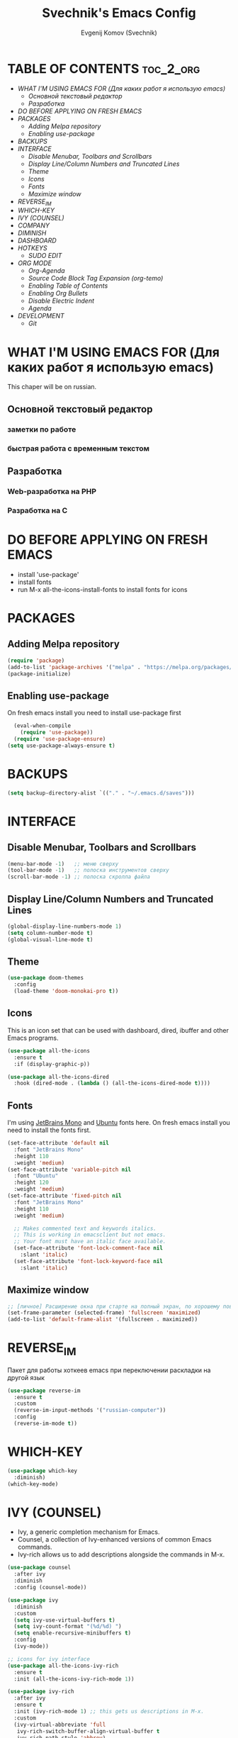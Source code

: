 #+TITLE: Svechnik's Emacs Config
#+AUTHOR: Evgenij Komov (Svechnik)
#+STARTUP: showeverything

* TABLE OF CONTENTS :toc_2_org:
- [[WHAT I'M USING EMACS FOR (Для каких работ я использую emacs)][WHAT I'M USING EMACS FOR (Для каких работ я использую emacs)]]
  - [[Основной текстовый редактор][Основной текстовый редактор]]
  - [[Разработка][Разработка]]
- [[DO BEFORE APPLYING ON FRESH EMACS][DO BEFORE APPLYING ON FRESH EMACS]]
- [[PACKAGES][PACKAGES]]
  - [[Adding Melpa repository][Adding Melpa repository]]
  - [[Enabling use-package][Enabling use-package]]
- [[BACKUPS][BACKUPS]]
- [[INTERFACE][INTERFACE]]
  - [[Disable Menubar, Toolbars and Scrollbars][Disable Menubar, Toolbars and Scrollbars]]
  - [[Display Line/Column Numbers and Truncated Lines][Display Line/Column Numbers and Truncated Lines]]
  - [[Theme][Theme]]
  - [[Icons][Icons]]
  - [[Fonts][Fonts]]
  - [[Maximize window][Maximize window]]
- [[REVERSE_IM][REVERSE_IM]]
- [[WHICH-KEY][WHICH-KEY]]
- [[IVY (COUNSEL)][IVY (COUNSEL)]]
- [[COMPANY][COMPANY]]
- [[DIMINISH][DIMINISH]]
- [[DASHBOARD][DASHBOARD]]
- [[HOTKEYS][HOTKEYS]]
  - [[SUDO EDIT][SUDO EDIT]]
- [[ORG MODE][ORG MODE]]
  - [[Org-Agenda][Org-Agenda]]
  - [[Source Code Block Tag Expansion (org-temo)][Source Code Block Tag Expansion (org-temo)]]
  - [[Enabling Table of Contents][Enabling Table of Contents]]
  - [[Enabling Org Bullets][Enabling Org Bullets]]
  - [[Disable Electric Indent][Disable Electric Indent]]
  - [[Agenda][Agenda]]
- [[DEVELOPMENT][DEVELOPMENT]]
  - [[Git][Git]]

* WHAT I'M USING EMACS FOR (Для каких работ я использую emacs)
This chaper will be on russian.
** Основной текстовый редактор
*** заметки по работе
*** быстрая работа с временным текстом
** Разработка
*** Web-разработка на PHP
*** Разработка на C

* DO BEFORE APPLYING ON FRESH EMACS
- install 'use-package'
- install fonts
- run M-x all-the-icons-install-fonts to install fonts for icons

* PACKAGES
** Adding Melpa repository
#+begin_src emacs-lisp
  (require 'package)
  (add-to-list 'package-archives '("melpa" . "https://melpa.org/packages/") t)
  (package-initialize)
#+end_src

** Enabling use-package
On fresh emacs install you need to install use-package first
#+begin_src emacs-lisp
  (eval-when-compile
    (require 'use-package))
  (require 'use-package-ensure)
(setq use-package-always-ensure t)
#+end_src
* BACKUPS
#+begin_src emacs-lisp
(setq backup-directory-alist `(("." . "~/.emacs.d/saves")))
#+end_src
* INTERFACE
** Disable Menubar, Toolbars and Scrollbars
#+begin_src emacs-lisp
(menu-bar-mode -1)   ;; меню сверху
(tool-bar-mode -1)   ;; полоска инструментов сверху
(scroll-bar-mode -1) ;; полоска скролла файла
#+end_src
** Display Line/Column Numbers and Truncated Lines
#+begin_src emacs-lisp
(global-display-line-numbers-mode 1)
(setq column-number-mode t)
(global-visual-line-mode t)
#+end_src
** Theme
#+begin_src emacs-lisp
(use-package doom-themes
  :config
  (load-theme 'doom-monokai-pro t))
#+end_src
** Icons
This is an icon set that can be used with dashboard, dired, ibuffer and other Emacs programs.
#+begin_src emacs-lisp
(use-package all-the-icons
  :ensure t
  :if (display-graphic-p))

(use-package all-the-icons-dired
  :hook (dired-mode . (lambda () (all-the-icons-dired-mode t))))
#+end_src
** Fonts
I'm using [[https://www.jetbrains.com/lp/mono/][JetBrains Mono]] and [[https://fonts.google.com/specimen/Ubuntu?query=Ubuntu][Ubuntu]] fonts here.
On fresh emacs install you need to install the fonts first.
#+begin_src emacs-lisp
  (set-face-attribute 'default nil
    :font "JetBrains Mono"
    :height 110
    :weight 'medium)
  (set-face-attribute 'variable-pitch nil
    :font "Ubuntu"
    :height 120
    :weight 'medium)
  (set-face-attribute 'fixed-pitch nil
    :font "JetBrains Mono"
    :height 110
    :weight 'medium)
  
    ;; Makes commented text and keywords italics.
    ;; This is working in emacsclient but not emacs.
    ;; Your font must have an italic face available.
    (set-face-attribute 'font-lock-comment-face nil
      :slant 'italic)
    (set-face-attribute 'font-lock-keyword-face nil
      :slant 'italic)
#+end_src

** Maximize window
#+begin_src emacs-lisp
  ;; [личное] Расширение окна при старте на полный экран, по хорошему поведение должно задаваться оконным менеджером
  (set-frame-parameter (selected-frame) 'fullscreen 'maximized)
  (add-to-list 'default-frame-alist '(fullscreen . maximized))
#+end_src
* REVERSE_IM
Пакет для работы хоткеев emacs при переключении раскладки на другой язык
#+begin_src emacs-lisp
(use-package reverse-im
  :ensure t
  :custom
  (reverse-im-input-methods '("russian-computer"))
  :config
  (reverse-im-mode t))
#+end_src
* WHICH-KEY
#+begin_src emacs-lisp
(use-package which-key
  :diminish)
(which-key-mode)
#+end_src
* IVY (COUNSEL)
- Ivy, a generic completion mechanism for Emacs.
- Counsel, a collection of Ivy-enhanced versions of common Emacs commands.
- Ivy-rich allows us to add descriptions alongside the commands in M-x.
#+begin_src emacs-lisp
(use-package counsel
  :after ivy
  :diminish
  :config (counsel-mode))

(use-package ivy
  :diminish
  :custom
  (setq ivy-use-virtual-buffers t)
  (setq ivy-count-format "(%d/%d) ")
  (setq enable-recursive-minibuffers t)
  :config
  (ivy-mode))

;; icons for ivy interface
(use-package all-the-icons-ivy-rich
  :ensure t
  :init (all-the-icons-ivy-rich-mode 1))

(use-package ivy-rich
  :after ivy
  :ensure t
  :init (ivy-rich-mode 1) ;; this gets us descriptions in M-x.
  :custom
  (ivy-virtual-abbreviate 'full
   ivy-rich-switch-buffer-align-virtual-buffer t
   ivy-rich-path-style 'abbrev)
;  :config
;  (ivy-set-display-transformer 'ivy-switch-buffer
;                               'ivy-rich-switch-buffer-transformer)
)

#+end_src
* COMPANY
#+begin_src emacs-lisp
(use-package company
  :diminish)
(add-hook 'after-init-hook 'global-company-mode)

(use-package company-box
  :after company
  :diminish
  :hook (company-mode . company-box-mode))

#+end_src

* DIMINISH
This package implements hiding or abbreviation of the modeline displays (lighters) of minor-modes.  With this package installed, you can add ‘:diminish’ to any use-package block to hide that particular mode in the modeline.
#+begin_src emacs-lisp
(use-package diminish)
#+end_src

* DASHBOARD
#+begin_src emacs-lisp
(use-package dashboard
  :ensure t
  :init
  (setq initial-buffer-choice 'dashboard-open)
  (setq dashboard-set-heading-icons t)
  (setq dashboard-set-file-icons t)
  ;; (setq dashboard-banner-logo-title "Emacs Is More Than A Text Editor!")
  (setq dashboard-startup-banner 'logo) ;; use standard emacs logo as banner
  ;;(setq dashboard-startup-banner "/home/dt/.config/emacs/images/emacs-dash.png")  ;; use custom image as banner
  (setq dashboard-center-content nil) ;; set to 't' for centered content
  (setq dashboard-items '((recents . 5)
                          (agenda . 5 )
                          (bookmarks . 3)
                          (projects . 3)
                          (registers . 3)))
  :custom
  (dashboard-modify-heading-icons '((recents . "file-text")
                                    (bookmarks . "book")))
  :config
  (dashboard-setup-startup-hook)
)
(setq dashboard-filter-agenda-entry 'dashboard-no-filter-agenda)
#+end_src
* HOTKEYS
#+begin_src emacs-lisp
(use-package general
  :config
  ;; set up 'M-SPC' as the global leader key
  (general-create-definer sv/leader-keys
    :keymaps 'override
    :prefix "M-SPC")
)

(global-set-key "\C-s" 'swiper)

#+end_src

** SUDO EDIT
Allows to reopen/open readonly file with sudo privileges
#+begin_src emacs-lisp
(use-package sudo-edit
  :config
    (sv/leader-keys
      "s" 'sudo-edit
      "S" 'sudo-edit-find-file))
#+end_src
* ORG MODE
** Org-Agenda
#+begin_src emacs-lisp
(setq org-agenda-files '("~/Documents/Agenda/agenda.org"))
#+end_src
** Source Code Block Tag Expansion (org-temo)
Org-tempo is not a separate package but a module within org that can be enabled.  Org-tempo allows for '<s' followed by TAB to expand to a begin_src tag.  Other expansions available include:
| Typing the below + TAB | Expands to ...                          |
|------------------------+-----------------------------------------|
| <a                     | '#+BEGIN_EXPORT ascii' … '#+END_EXPORT  |
| <c                     | '#+BEGIN_CENTER' … '#+END_CENTER'       |
| <C                     | '#+BEGIN_COMMENT' … '#+END_COMMENT'     |
| <e                     | '#+BEGIN_EXAMPLE' … '#+END_EXAMPLE'     |
| <E                     | '#+BEGIN_EXPORT' … '#+END_EXPORT'       |
| <h                     | '#+BEGIN_EXPORT html' … '#+END_EXPORT'  |
| <l                     | '#+BEGIN_EXPORT latex' … '#+END_EXPORT' |
| <q                     | '#+BEGIN_QUOTE' … '#+END_QUOTE'         |
| <s                     | '#+BEGIN_SRC' … '#+END_SRC'             |
| <v                     | '#+BEGIN_VERSE' … '#+END_VERSE'         |
#+begin_src emacs-lisp
(require 'org-tempo)
#+end_src

** Enabling Table of Contents
#+begin_src emacs-lisp
(use-package toc-org
    :commands toc-org-enable
    :init (add-hook 'org-mode-hook 'toc-org-enable))
#+end_src

** Enabling Org Bullets
#+begin_src emacs-lisp
(add-hook 'org-mode-hook 'org-indent-mode)
  (use-package org-bullets
  :init
  (add-hook 'org-mode-hook (lambda () (org-bullets-mode 1))))
#+end_src

** Disable Electric Indent
#+begin_src emacs-lisp
  (electric-indent-mode -1)
#+end_src
** Agenda
#+begin_src emacs-lisp
(setq org-agenda-files '("~/Documents"))
#+end_src
* DEVELOPMENT
** Git
*** Magit
Magit - модуль для работы с git, имеет свой буфер, заменяющий git status, набор хоткеев для быстрой работы.
#+begin_src emacs-lisp
  (use-package magit)
  ;; open magit status in same window as current buffer
  (setq magit-status-buffer-switch-function 'switch-to-buffer)

  ;; highlight word/letter changes in hunk diffs
  (setq magit-diff-refine-hunk t)
#+end_src
*** Highlight changes
#+begin_src emacs-lisp
  (use-package diff-hl)
  (global-diff-hl-mode)
  (diff-hl-flydiff-mode)
  (add-hook 'magit-pre-refresh-hook 'diff-hl-magit-pre-refresh)
  (add-hook 'magit-post-refresh-hook 'diff-hl-magit-post-refresh)
#+end_src
